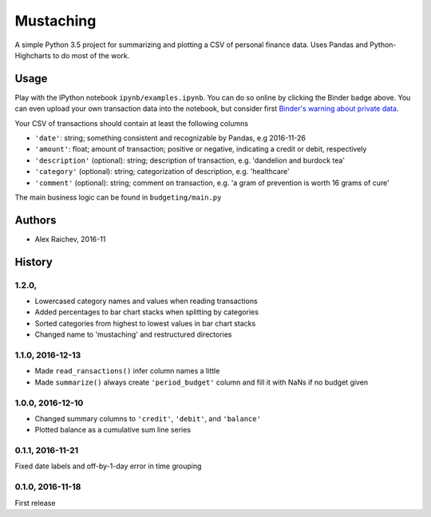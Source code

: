 Mustaching
***********

.. image:: http://mybinder.org/badge.svg 
    :target: http://mybinder.org:/repo/araichev/mustaching


A simple Python 3.5 project for summarizing and plotting a CSV of personal finance data.
Uses Pandas and Python-Highcharts to do most of the work.


Usage
=========
Play with the IPython notebook ``ipynb/examples.ipynb``.
You can do so online by clicking the Binder badge above.
You can even upload your own transaction data into the notebook, but consider first `Binder's warning about private data <http://docs.mybinder.org/faq>`_.

Your CSV of transactions should contain at least the following columns

- ``'date'``: string; something consistent and recognizable by Pandas, e.g 2016-11-26
- ``'amount'``: float; amount of transaction; positive or negative, indicating a credit or debit, respectively
- ``'description'`` (optional): string; description of transaction, e.g. 'dandelion and burdock tea'
- ``'category'`` (optional): string; categorization of description, e.g. 'healthcare' 
- ``'comment'`` (optional): string; comment on transaction, e.g. 'a gram of prevention is worth 16 grams of cure'

The main business logic can be found in ``budgeting/main.py``


Authors
========
- Alex Raichev, 2016-11


History
========

1.2.0,
------------------
- Lowercased category names and values when reading transactions
- Added percentages to bar chart stacks when splitting by categories
- Sorted categories from highest to lowest values in bar chart stacks
- Changed name to 'mustaching' and restructured directories


1.1.0, 2016-12-13
------------------
- Made ``read_ransactions()`` infer column names a little
- Made ``summarize()`` always create ``'period_budget'`` column and fill it with NaNs if no budget given


1.0.0, 2016-12-10
------------------
- Changed summary columns to ``'credit'``, ``'debit'``, and ``'balance'``
- Plotted balance as a cumulative sum line series


0.1.1, 2016-11-21
------------------
Fixed date labels and off-by-1-day error in time grouping


0.1.0, 2016-11-18
------------------
First release
